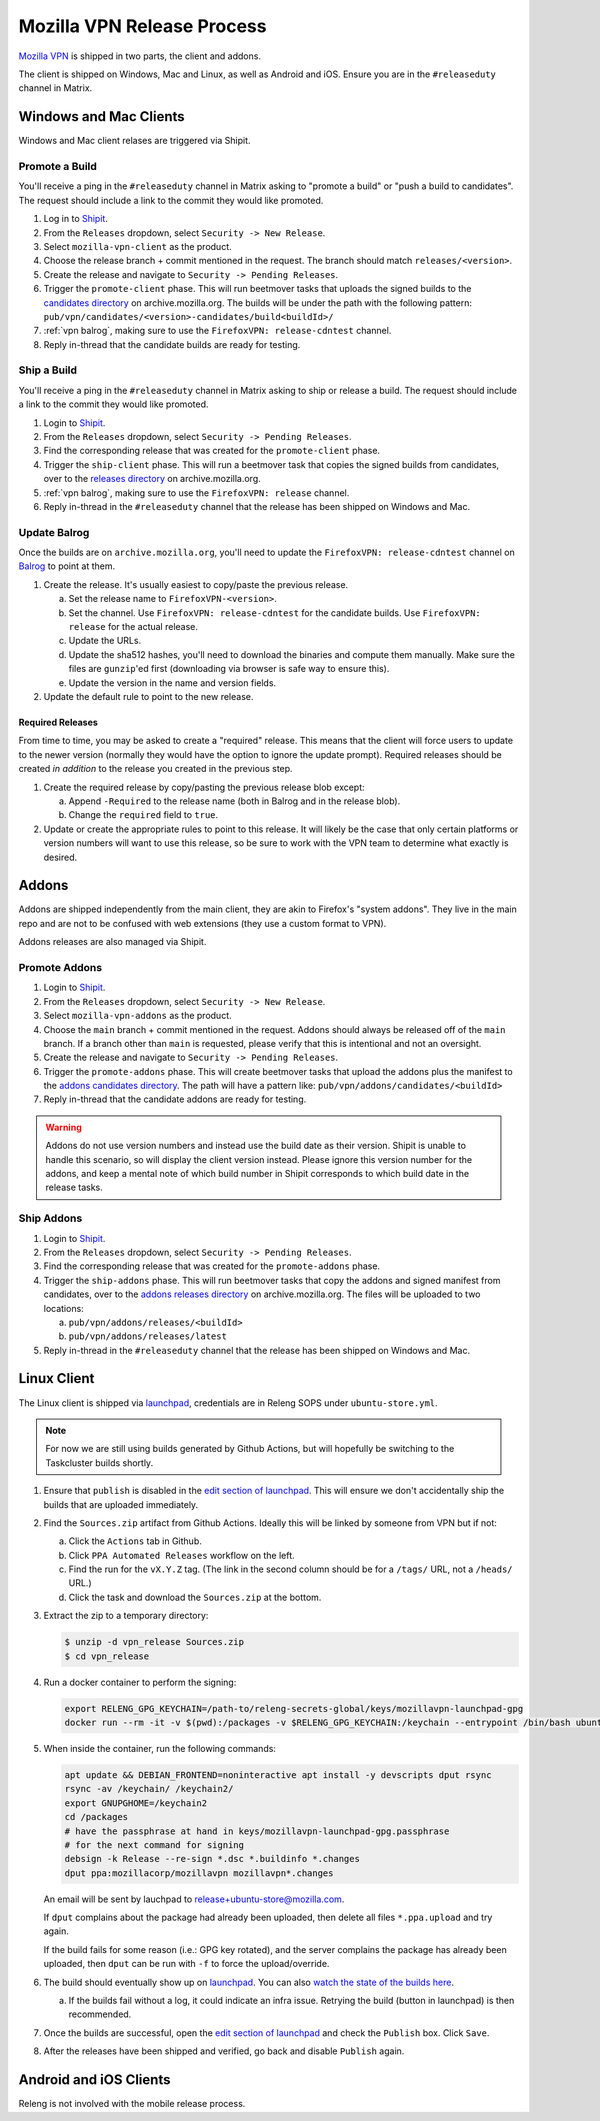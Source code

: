 Mozilla VPN Release Process
===========================

`Mozilla VPN`_ is shipped in two parts, the client and addons.

The client is shipped on Windows, Mac and Linux, as well as Android and iOS.
Ensure you are in the ``#releaseduty`` channel in Matrix.

Windows and Mac Clients
-----------------------

Windows and Mac client relases are triggered via Shipit.

Promote a Build
~~~~~~~~~~~~~~~

You'll receive a ping in the ``#releaseduty`` channel in Matrix asking to
"promote a build" or "push a build to candidates". The request should include a
link to the commit they would like promoted.

1. Log in to `Shipit`_.
2. From the ``Releases`` dropdown, select ``Security -> New Release``.
3. Select ``mozilla-vpn-client`` as the product.
4. Choose the release branch + commit mentioned in the request. The branch
   should match ``releases/<version>``.
5. Create the release and navigate to ``Security -> Pending Releases``.
6. Trigger the ``promote-client`` phase. This will run beetmover tasks that
   uploads the signed builds to the `candidates directory`_ on
   archive.mozilla.org. The builds will be under the path with the following
   pattern: ``pub/vpn/candidates/<version>-candidates/build<buildId>/``
7. :ref:`vpn balrog`, making sure to use the ``FirefoxVPN: release-cdntest``
   channel.
8. Reply in-thread that the candidate builds are ready for testing.

Ship a Build
~~~~~~~~~~~~

You'll receive a ping in the ``#releaseduty`` channel in Matrix asking to
ship or release a build. The request should include a link to the commit they
would like promoted.

1. Login to `Shipit`_.
2. From the ``Releases`` dropdown, select ``Security -> Pending Releases``.
3. Find the corresponding release that was created for the ``promote-client``
   phase.
4. Trigger the ``ship-client`` phase. This will run a beetmover task that
   copies the signed builds from candidates, over to the `releases directory`_
   on archive.mozilla.org.
5. :ref:`vpn balrog`, making sure to use the ``FirefoxVPN: release`` channel.
6. Reply in-thread in the ``#releaseduty`` channel that
   the release has been shipped on Windows and Mac.

.. _vpn balrog:

Update Balrog
~~~~~~~~~~~~~

Once the builds are on ``archive.mozilla.org``, you'll need to update the
``FirefoxVPN: release-cdntest`` channel on `Balrog`_ to point at them.

1. Create the release. It's usually easiest to copy/paste the previous release.

   a. Set the release name to ``FirefoxVPN-<version>``.
   b. Set the channel. Use ``FirefoxVPN: release-cdntest`` for the candidate builds.
      Use ``FirefoxVPN: release`` for the actual release.
   c. Update the URLs.
   d. Update the sha512 hashes, you'll need to download the binaries and
      compute them manually. Make sure the files are ``gunzip``'ed first
      (downloading via browser is safe way to ensure this).
   e. Update the version in the name and version fields.

2. Update the default rule to point to the new release.

Required Releases
`````````````````

From time to time, you may be asked to create a "required" release. This means
that the client will force users to update to the newer version (normally they
would have the option to ignore the update prompt). Required releases should be
created *in addition* to the release you created in the previous step.

1. Create the required release by copy/pasting the previous release blob except:

   a. Append ``-Required`` to the release name (both in Balrog and in the
      release blob).
   b. Change the ``required`` field to ``true``.
2. Update or create the appropriate rules to point to this release. It will
   likely be the case that only certain platforms or version numbers will want
   to use this release, so be sure to work with the VPN team to determine what
   exactly is desired.

Addons
------

Addons are shipped independently from the main client, they are akin to
Firefox's "system addons". They live in the main repo and are not to be
confused with web extensions (they use a custom format to VPN).

Addons releases are also managed via Shipit.

Promote Addons
~~~~~~~~~~~~~~

1. Login to `Shipit`_.
2. From the ``Releases`` dropdown, select ``Security -> New Release``.
3. Select ``mozilla-vpn-addons`` as the product.
4. Choose the ``main`` branch + commit mentioned in the request. Addons should
   always be released off of the ``main`` branch. If a branch other than
   ``main`` is requested, please verify that this is intentional and not an
   oversight.
5. Create the release and navigate to ``Security -> Pending Releases``.
6. Trigger the ``promote-addons`` phase. This will create beetmover tasks that
   upload the addons plus the manifest to the `addons candidates
   directory`_. The path will have a pattern like:
   ``pub/vpn/addons/candidates/<buildId>``
7. Reply in-thread that the candidate addons are ready for testing.

.. warning::

   Addons do not use version numbers and instead use the build date as their
   version. Shipit is unable to handle this scenario, so will display the
   client version instead. Please ignore this version number for the addons,
   and keep a mental note of which build number in Shipit corresponds to which
   build date in the release tasks.

Ship Addons
~~~~~~~~~~~

1. Login to `Shipit`_.
2. From the ``Releases`` dropdown, select ``Security -> Pending Releases``.
3. Find the corresponding release that was created for the ``promote-addons``
   phase.
4. Trigger the ``ship-addons`` phase. This will run beetmover tasks that copy
   the addons and signed manifest from candidates, over to the `addons releases
   directory`_ on archive.mozilla.org. The files will be uploaded to two
   locations:

   a. ``pub/vpn/addons/releases/<buildId>``
   b. ``pub/vpn/addons/releases/latest``

5. Reply in-thread in the ``#releaseduty`` channel that
   the release has been shipped on Windows and Mac.

Linux Client
------------

The Linux client is shipped via `launchpad`_, credentials are in Releng SOPS
under ``ubuntu-store.yml``.

.. note::

   For now we are still using builds generated by Github Actions, but will hopefully
   be switching to the Taskcluster builds shortly.

1. Ensure that ``publish`` is disabled in the `edit section of launchpad`_.
   This will ensure we don't accidentally ship the builds that are uploaded
   immediately.
2. Find the ``Sources.zip`` artifact from Github Actions. Ideally this will be
   linked by someone from VPN but if not:

   a. Click the ``Actions`` tab in Github.
   b. Click ``PPA Automated Releases`` workflow on the left.
   c. Find the run for the ``vX.Y.Z`` tag. (The link in the second column should be for a ``/tags/`` URL, not a ``/heads/`` URL.)
   d. Click the task and download the ``Sources.zip`` at the bottom.

3. Extract the zip to a temporary directory:

   .. code-block:: bash

      $ unzip -d vpn_release Sources.zip
      $ cd vpn_release

4. Run a docker container to perform the signing:

   .. code-block:: bash

      export RELENG_GPG_KEYCHAIN=/path-to/releng-secrets-global/keys/mozillavpn-launchpad-gpg
      docker run --rm -it -v $(pwd):/packages -v $RELENG_GPG_KEYCHAIN:/keychain --entrypoint /bin/bash ubuntu:latest -i

5. When inside the container, run the following commands:

   .. code-block:: bash

      apt update && DEBIAN_FRONTEND=noninteractive apt install -y devscripts dput rsync
      rsync -av /keychain/ /keychain2/
      export GNUPGHOME=/keychain2
      cd /packages
      # have the passphrase at hand in keys/mozillavpn-launchpad-gpg.passphrase
      # for the next command for signing
      debsign -k Release --re-sign *.dsc *.buildinfo *.changes
      dput ppa:mozillacorp/mozillavpn mozillavpn*.changes

   An email will be sent by lauchpad to release+ubuntu-store@mozilla.com.

   If ``dput`` complains about the package had already been uploaded, then delete all files ``*.ppa.upload`` and try again.

   If the build fails for some reason (i.e.: GPG key rotated), and the server complains the package has already been
   uploaded, then ``dput`` can be run with ``-f`` to force the upload/override.

6. The build should eventually show up on `launchpad`_. You can also
   `watch the state of the builds here`_.

   a. If the builds fail without a log, it could indicate an infra issue. Retrying the build (button in launchpad) is then recommended.

7. Once the builds are successful, open the `edit section of launchpad`_ and
   check the ``Publish`` box. Click ``Save``.
8. After the releases have been shipped and verified, go back and disable
   ``Publish`` again.

Android and iOS Clients
-----------------------

Releng is not involved with the mobile release process.

.. _Shipit: https://shipit.mozilla-releng.net/
.. _Mozilla VPN: https://github.com/mozilla-mobile/mozilla-vpn-client
.. _release promotion action:
.. _candidates directory: https://archive.mozilla.org/pub/vpn/candidates/
.. _RELENG-797: https://mozilla-hub.atlassian.net/browse/RELENG-797
.. _releases directory: https://archive.mozilla.org/pub/vpn/releases/
.. _Balrog: https://balrog.services.mozilla.com/
.. _launchpad: https://launchpad.net/~mozillacorp/+archive/ubuntu/mozillavpn
.. _edit section of launchpad: https://launchpad.net/~mozillacorp/+archive/ubuntu/mozillavpn/+edit
.. _watch the state of the builds here: https://launchpad.net/~mozillacorp/+archive/ubuntu/mozillavpn/+builds?build_text=&build_state=all
.. _addons candidates directory: https://archive.mozilla.org/pub/vpn/addons/candidates/
.. _addons releases directory: https://archive.mozilla.org/pub/vpn/addons/releases/

